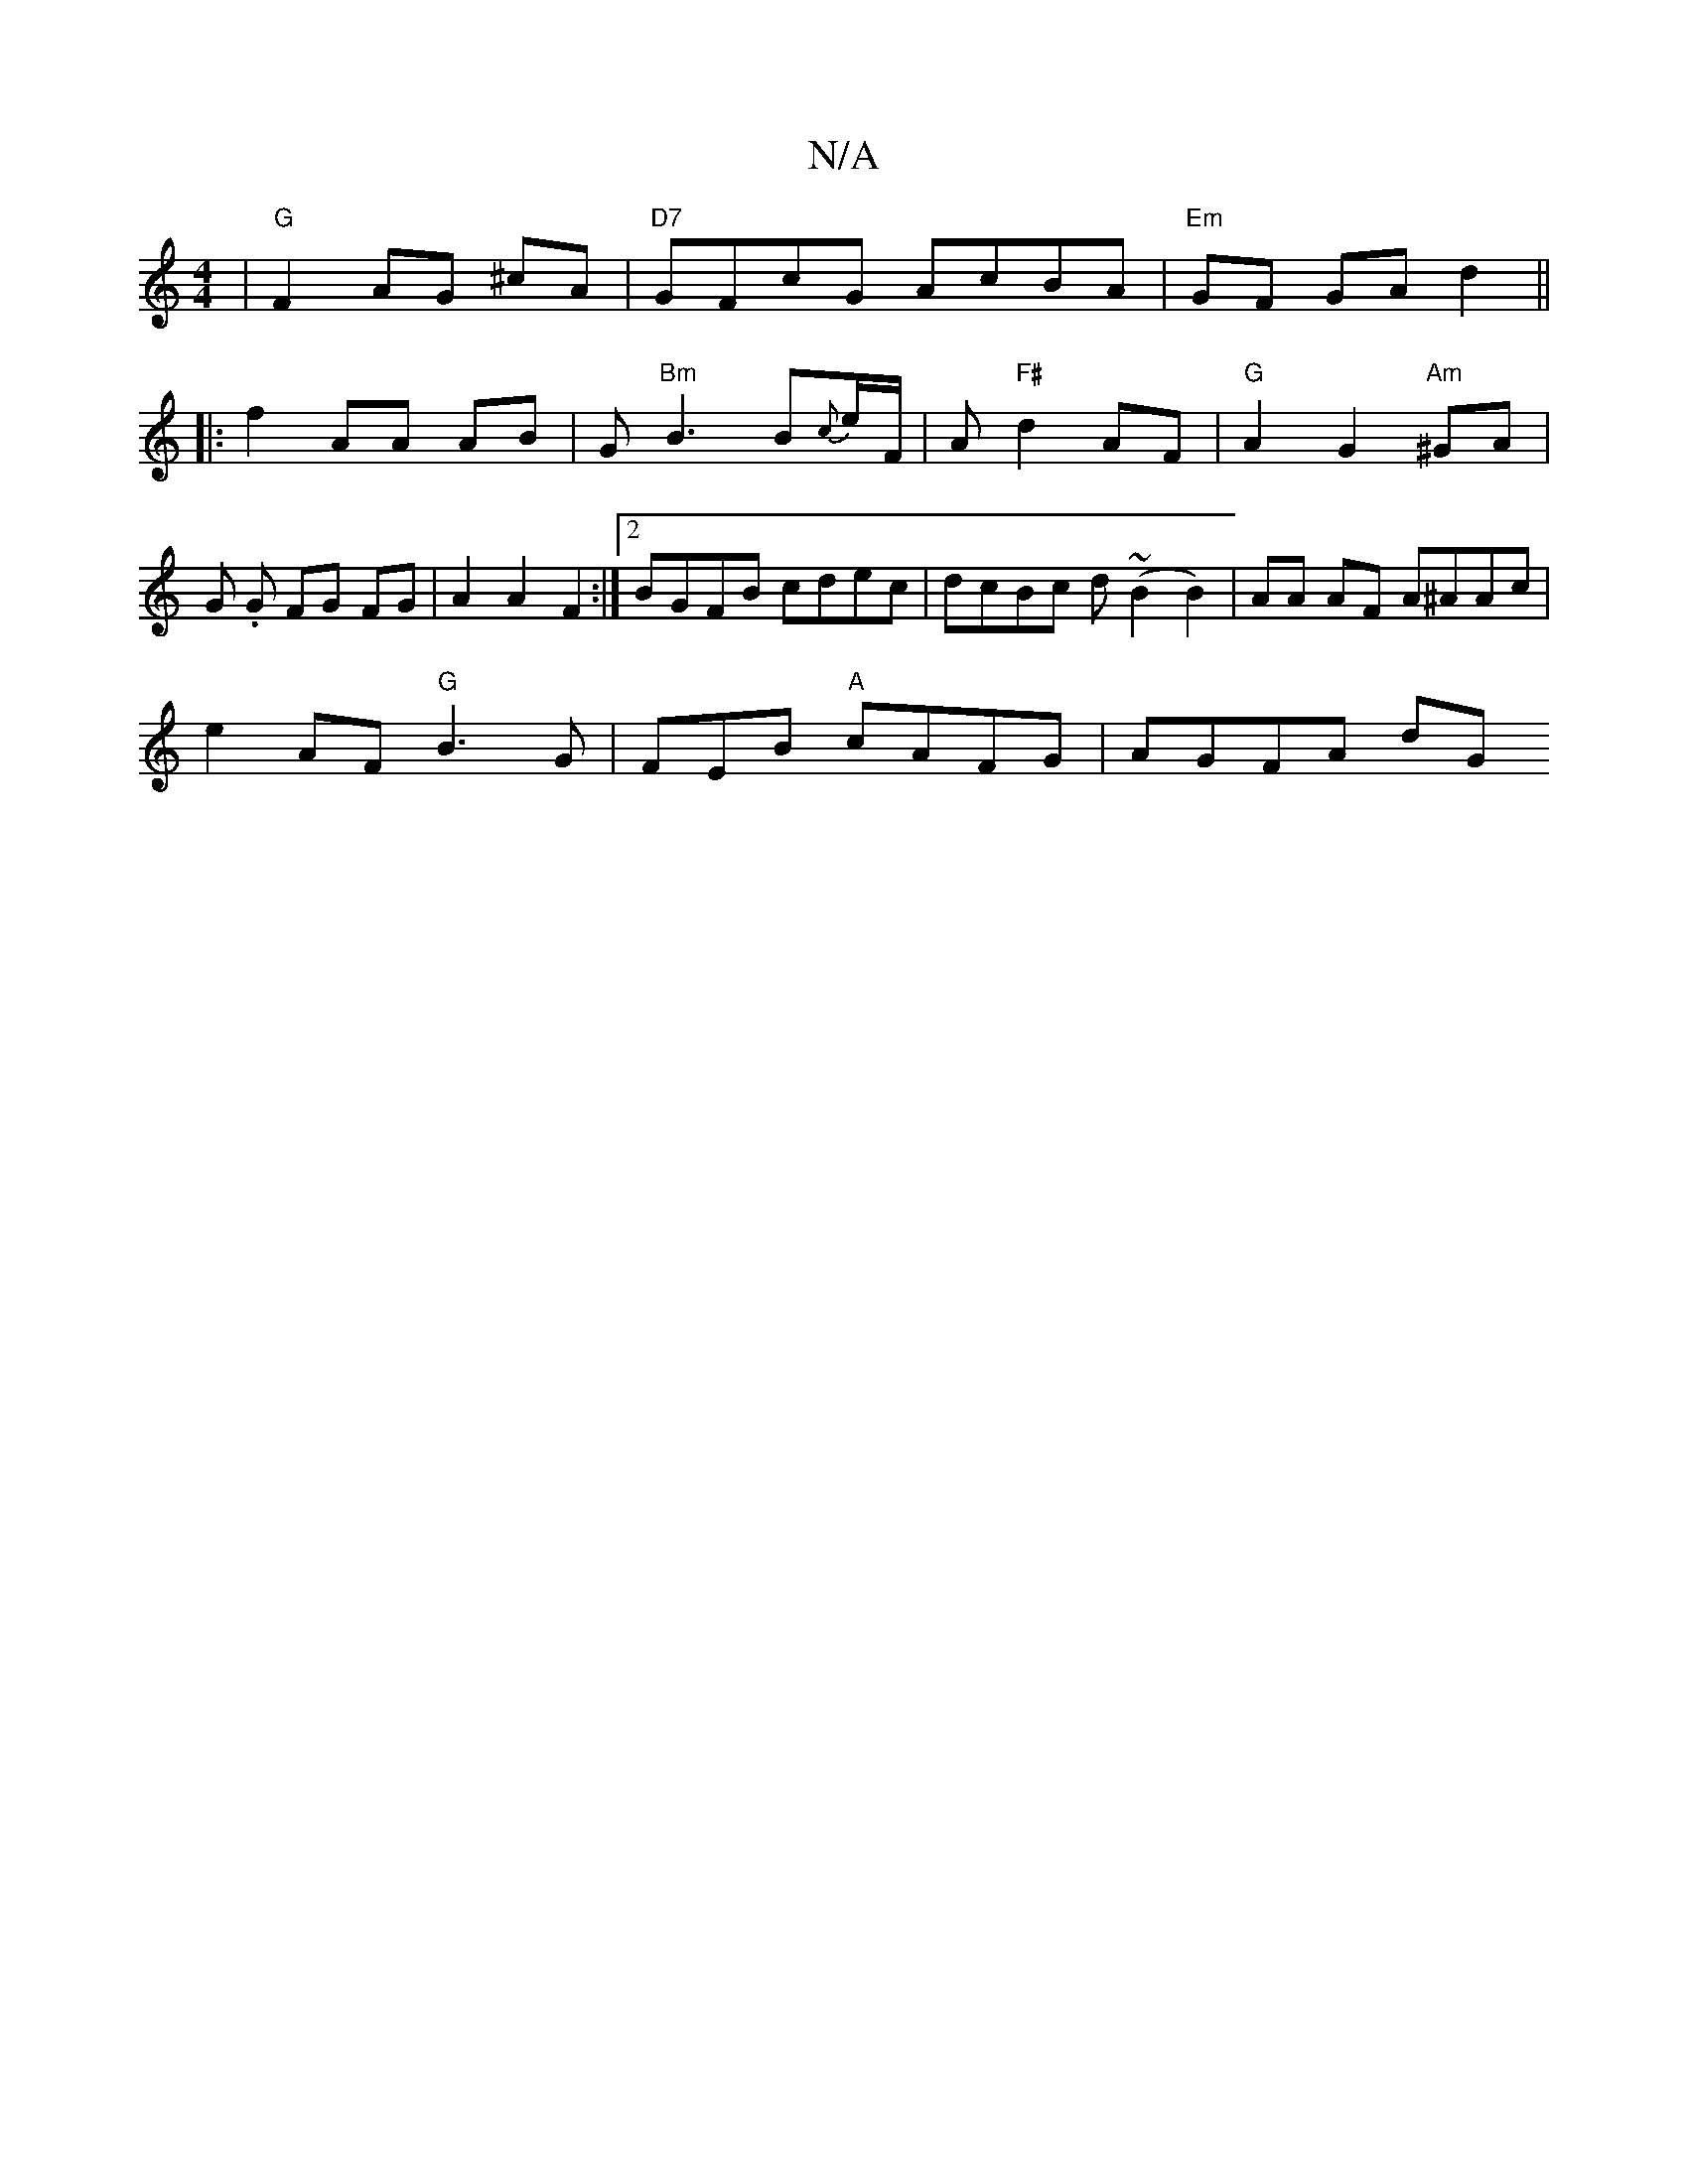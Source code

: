 X:1
T:N/A
M:4/4
R:N/A
K:Cmajor
2|"G"F2 AG ^cA|"D7"GFcG AcBA |"Em"GF GA d2 ||
|: f2 AA AB|G"Bm"B3 B{c}e/F/|A"F#"d2 AF|"G"A2 G2 "Am"^GA | G .G FG FG|A2A2 F2:|[2 BGFB cdec|dcBc d(~B2B2)|AA AF A^AAc|
e2 AF "G"B3 G | FEB "A"cAFG|AGFA dG